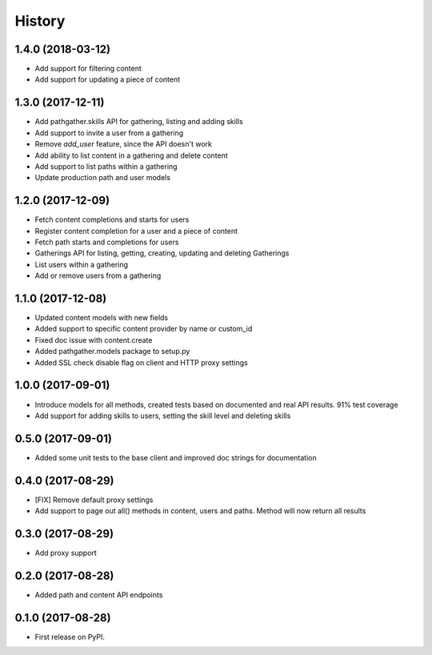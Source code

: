 =======
History
=======

1.4.0 (2018-03-12)
------------------

* Add support for filtering content
* Add support for updating a piece of content

1.3.0 (2017-12-11)
------------------

* Add pathgather.skills API for gathering, listing and adding skills
* Add support to invite a user from a gathering
* Remove `add_user` feature, since the API doesn't work
* Add ability to list content in a gathering and delete content
* Add support to list paths within a gathering
* Update production path and user models

1.2.0 (2017-12-09)
------------------

* Fetch content completions and starts for users
* Register content completion for a user and a piece of content
* Fetch path starts and completions for users
* Gatherings API for listing, getting, creating, updating and deleting Gatherings
* List users within a gathering
* Add or remove users from a gathering

1.1.0 (2017-12-08)
------------------

* Updated content models with new fields
* Added support to specific content provider by name or custom_id
* Fixed doc issue with content.create
* Added pathgather.models package to setup.py
* Added SSL check disable flag on client and HTTP proxy settings

1.0.0 (2017-09-01)
------------------

* Introduce models for all methods, created tests based on documented and real API results. 91% test coverage
* Add support for adding skills to users, setting the skill level and deleting skills

0.5.0 (2017-09-01)
------------------

* Added some unit tests to the base client and improved doc strings for documentation

0.4.0 (2017-08-29)
------------------

* [FIX] Remove default proxy settings
* Add support to page out all() methods in content, users and paths. Method will now return all results

0.3.0 (2017-08-29)
------------------

* Add proxy support

0.2.0 (2017-08-28)
------------------

* Added path and content API endpoints

0.1.0 (2017-08-28)
------------------

* First release on PyPI.
